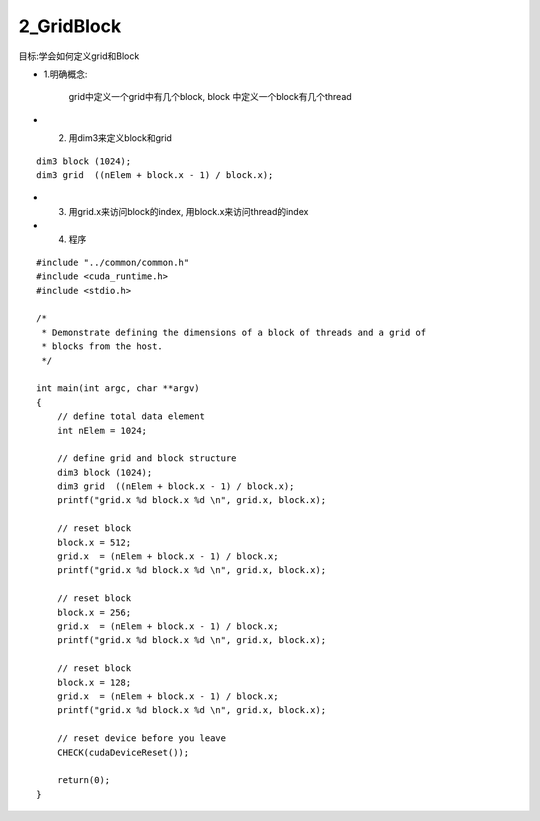 2_GridBlock
====================
目标:学会如何定义grid和Block

- 1.明确概念: 

   grid中定义一个grid中有几个block, block 中定义一个block有几个thread 


- 2. 用dim3来定义block和grid

::

    dim3 block (1024);
    dim3 grid  ((nElem + block.x - 1) / block.x);

- 3. 用grid.x来访问block的index, 用block.x来访问thread的index 


- 4. 程序

::

 #include "../common/common.h"
 #include <cuda_runtime.h>
 #include <stdio.h>
 
 /*
  * Demonstrate defining the dimensions of a block of threads and a grid of
  * blocks from the host.
  */
 
 int main(int argc, char **argv)
 {
     // define total data element
     int nElem = 1024;
 
     // define grid and block structure
     dim3 block (1024);
     dim3 grid  ((nElem + block.x - 1) / block.x);
     printf("grid.x %d block.x %d \n", grid.x, block.x);
 
     // reset block
     block.x = 512;
     grid.x  = (nElem + block.x - 1) / block.x;
     printf("grid.x %d block.x %d \n", grid.x, block.x);
 
     // reset block
     block.x = 256;
     grid.x  = (nElem + block.x - 1) / block.x;
     printf("grid.x %d block.x %d \n", grid.x, block.x);
 
     // reset block
     block.x = 128;
     grid.x  = (nElem + block.x - 1) / block.x;
     printf("grid.x %d block.x %d \n", grid.x, block.x);
 
     // reset device before you leave
     CHECK(cudaDeviceReset());
 
     return(0);
 }
 


